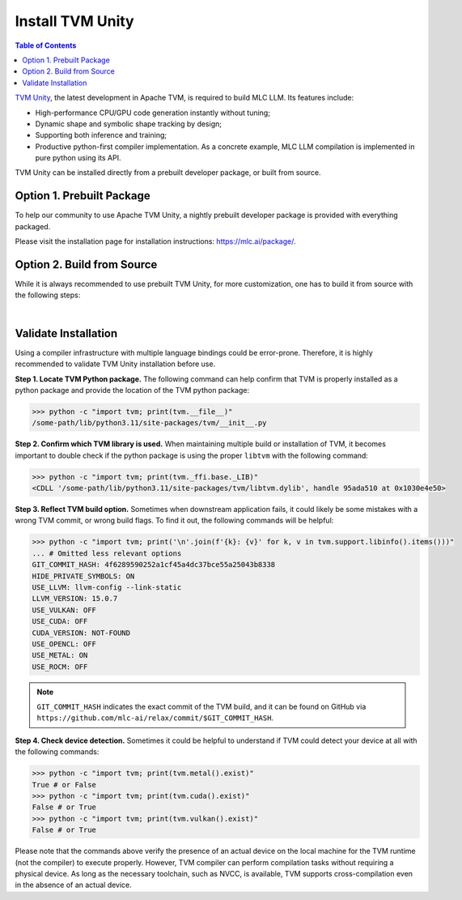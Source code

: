 Install TVM Unity
=================

.. contents:: Table of Contents
    :depth: 2

`TVM Unity <https://discuss.tvm.apache.org/t/establish-tvm-unity-connection-a-technical-strategy/13344>`__, the latest development in Apache TVM, is required to build MLC LLM. Its features include:

- High-performance CPU/GPU code generation instantly without tuning;
- Dynamic shape and symbolic shape tracking by design;
- Supporting both inference and training;
- Productive python-first compiler implementation. As a concrete example, MLC LLM compilation is implemented in pure python using its API.

TVM Unity can be installed directly from a prebuilt developer package, or built from source.

Option 1. Prebuilt Package
--------------------------

To help our community to use Apache TVM Unity, a nightly prebuilt developer package is provided with everything packaged.

Please visit the installation page for installation instructions: https://mlc.ai/package/.

.. _tvm-unity-build-from-source:

Option 2. Build from Source
---------------------------

While it is always recommended to use prebuilt TVM Unity, for more customization, one has to build it from source with the following steps:

.. collapse:: Details

    **Step 1. Set up build dependency.** To build from source, you need to ensure that the following build dependencies are met:

    - CMake >= 3.24
    - LLVM >= 15
    - Git
    - (Optional) CUDA >= 11.8 (targeting NVIDIA GPUs)
    - (Optional) Metal (targeting Apple GPUs such as M1 and M2)
    - (Optional) Vulkan (targeting NVIDIA, AMD, Intel and mobile GPUs)
    - (Optional) OpenCL (targeting NVIDIA, AMD, Intel and mobile GPUs)

    .. note::
        - To target NVIDIA GPUs, either CUDA or Vulkan is required (CUDA is recommended);
        - For AMD and Intel GPUs, Vulkan is necessary;
        - When targeting Apple (macOS, iOS, iPadOS), Metal is a mandatory dependency;
        - Some Android devices only support OpenCL, but most of them support Vulkan.

    To easiest way to manage dependency is via conda, which maintains a set of toolchains including LLVM across platforms. To create the environment of those build dependencies, one may simply use:

    .. code-block:: bash
        :caption: Set up build dependencies in conda

        # make sure to start with a fresh environment
        conda env remove -n tvm-build-venv
        # create the conda environment with build dependency
        conda create -n tvm-build-venv -c conda-forge \
            "llvmdev>=15" \
            "cmake>=3.24" \
            git
        # enter the build environment
        conda activate tvm-build-venv

    **Step 2. Configure and build.** Standard git-based workflow are recommended to download Apache TVM Unity, and then specify build requirements in ``config.cmake``:

    .. code-block:: bash
        :caption: Download TVM Unity from GitHub

        # clone from GitHub
        git clone --recursive git@github.com:mlc-ai/relax.git tvm-unity && cd tvm-unity
        # create the build directory
        rm -rf build && mkdir build && cd build
        # specify build requirements in `config.cmake`
        cp ../cmake/config.cmake .
        vim config.cmake

    .. note::
        We are temporarily using `mlc-ai/relax <https://github.com/mlc-ai/relax>`_ instead, which comes with several temporary outstanding changes that we will upstream to Apache TVM's `unity branch <https://github.com/apache/tvm/tree/unity>`_.

    While ``config.cmake`` is well-documented, below are flags of the most interest:

    .. code-block:: cmake
        :caption: Configure build in ``config.cmake``

        #### Edit `/path-tvm-unity/build/config.cmake`
        # Can be one of `Debug`, `RelWithDebInfo` (recommended) and `Release`
        set(CMAKE_BUILD_TYPE RelWithDebInfo)
        set(USE_LLVM "llvm-config --ignore-libllvm --link-static")  # LLVM is a must dependency
        set(HIDE_PRIVATE_SYMBOLS ON)  # Avoid symbol conflict
        set(USE_CUDA   OFF) # Turn on if needed
        set(USE_METAL  OFF) # Turn on if needed
        set(USE_VULKAN OFF) # Turn on if needed
        set(USE_OpenCL OFF) # Turn on if needed

    Once ``config.cmake`` is edited accordingly, kick off build with the commands below:

    .. code-block:: bash
        :caption: Build ``libtvm`` using cmake and cmake

        cmake .. && cmake --build . --parallel $(nproc)

    A success build should produce ``libtvm`` and ``libtvm_runtime`` under ``/path-tvm-unity/build/`` directory.

    Then you can install the python binding of TVM-Unity with the following commands:

    .. code-block:: bash

        cd ../python
        python setup.py install

    .. note::
        Outputs from cmake is usually helpful for troubleshooting TVM build.

.. `|` adds a blank line

|

Validate Installation
---------------------

Using a compiler infrastructure with multiple language bindings could be error-prone.
Therefore, it is highly recommended to validate TVM Unity installation before use.

**Step 1. Locate TVM Python package.** The following command can help confirm that TVM is properly installed as a python package and provide the location of the TVM python package:

.. code-block:: bash

    >>> python -c "import tvm; print(tvm.__file__)"
    /some-path/lib/python3.11/site-packages/tvm/__init__.py

**Step 2. Confirm which TVM library is used.** When maintaining multiple build or installation of TVM, it becomes important to double check if the python package is using the proper ``libtvm`` with the following command:

.. code-block:: bash

    >>> python -c "import tvm; print(tvm._ffi.base._LIB)"
    <CDLL '/some-path/lib/python3.11/site-packages/tvm/libtvm.dylib', handle 95ada510 at 0x1030e4e50>

**Step 3. Reflect TVM build option.** Sometimes when downstream application fails, it could likely be some mistakes with a wrong TVM commit, or wrong build flags. To find it out, the following commands will be helpful:

.. code-block:: bash

    >>> python -c "import tvm; print('\n'.join(f'{k}: {v}' for k, v in tvm.support.libinfo().items()))"
    ... # Omitted less relevant options
    GIT_COMMIT_HASH: 4f6289590252a1cf45a4dc37bce55a25043b8338
    HIDE_PRIVATE_SYMBOLS: ON
    USE_LLVM: llvm-config --link-static
    LLVM_VERSION: 15.0.7
    USE_VULKAN: OFF
    USE_CUDA: OFF
    CUDA_VERSION: NOT-FOUND
    USE_OPENCL: OFF
    USE_METAL: ON
    USE_ROCM: OFF

.. note::
    ``GIT_COMMIT_HASH`` indicates the exact commit of the TVM build, and it can be found on GitHub via ``https://github.com/mlc-ai/relax/commit/$GIT_COMMIT_HASH``.

**Step 4. Check device detection.** Sometimes it could be helpful to understand if TVM could detect your device at all with the following commands:

.. code-block:: bash

    >>> python -c "import tvm; print(tvm.metal().exist)"
    True # or False
    >>> python -c "import tvm; print(tvm.cuda().exist)"
    False # or True
    >>> python -c "import tvm; print(tvm.vulkan().exist)"
    False # or True

Please note that the commands above verify the presence of an actual device on the local machine for the TVM runtime (not the compiler) to execute properly. However, TVM compiler can perform compilation tasks without requiring a physical device. As long as the necessary toolchain, such as NVCC, is available, TVM supports cross-compilation even in the absence of an actual device.
